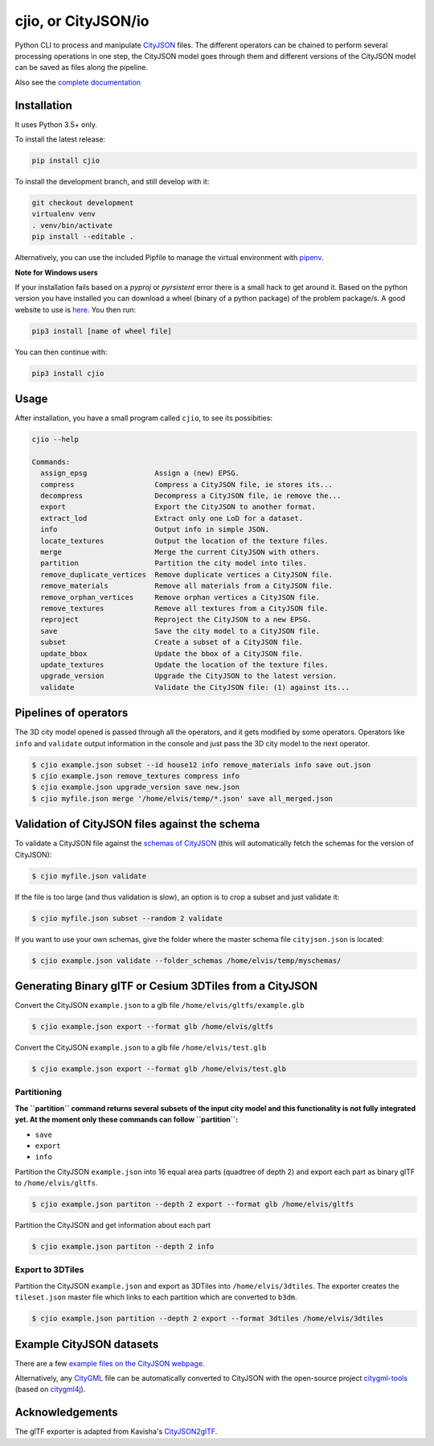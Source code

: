 cjio, or CityJSON/io
====================

|License: MIT| |image1|

Python CLI to process and manipulate
`CityJSON <http://www.cityjson.org>`__ files. The different operators
can be chained to perform several processing operations in one step, the
CityJSON model goes through them and different versions of the CityJSON
model can be saved as files along the pipeline.

Also see the `complete documentation <https://tudelft3d.github.io/cjio/>`__

Installation
------------

It uses Python 3.5+ only.

To install the latest release:

.. code:: console

    pip install cjio

To install the development branch, and still develop with it:

.. code:: console

    git checkout development
    virtualenv venv
    . venv/bin/activate
    pip install --editable .

Alternatively, you can use the included Pipfile to manage the virtual
environment with `pipenv <https://pipenv.readthedocs.io/en/latest/>`__.

**Note for Windows users**

If your installation fails based on a *pyproj* or *pyrsistent* error
there is a small hack to get around it. Based on the python version you
have installed you can download a wheel (binary of a python package) of
the problem package/s. A good website to use is
`here <https://www.lfd.uci.edu/~gohlke/pythonlibs>`__. You then run:

.. code:: console

    pip3 install [name of wheel file]

You can then continue with:

.. code:: console

    pip3 install cjio

Usage
-----

After installation, you have a small program called ``cjio``, to see its
possibities:

.. code:: console

    cjio --help

    Commands:
      assign_epsg                Assign a (new) EPSG.
      compress                   Compress a CityJSON file, ie stores its...
      decompress                 Decompress a CityJSON file, ie remove the...
      export                     Export the CityJSON to another format.
      extract_lod                Extract only one LoD for a dataset.
      info                       Output info in simple JSON.
      locate_textures            Output the location of the texture files.
      merge                      Merge the current CityJSON with others.
      partition                  Partition the city model into tiles.
      remove_duplicate_vertices  Remove duplicate vertices a CityJSON file.
      remove_materials           Remove all materials from a CityJSON file.
      remove_orphan_vertices     Remove orphan vertices a CityJSON file.
      remove_textures            Remove all textures from a CityJSON file.
      reproject                  Reproject the CityJSON to a new EPSG.
      save                       Save the city model to a CityJSON file.
      subset                     Create a subset of a CityJSON file.
      update_bbox                Update the bbox of a CityJSON file.
      update_textures            Update the location of the texture files.
      upgrade_version            Upgrade the CityJSON to the latest version.
      validate                   Validate the CityJSON file: (1) against its...

Pipelines of operators
----------------------

The 3D city model opened is passed through all the operators, and it
gets modified by some operators. Operators like ``info`` and
``validate`` output information in the console and just pass the 3D city
model to the next operator.

.. code:: console

    $ cjio example.json subset --id house12 info remove_materials info save out.json
    $ cjio example.json remove_textures compress info
    $ cjio example.json upgrade_version save new.json
    $ cjio myfile.json merge '/home/elvis/temp/*.json' save all_merged.json

Validation of CityJSON files against the schema
-----------------------------------------------

To validate a CityJSON file against the `schemas of
CityJSON <https://github.com/tudelft3d/cityjson/tree/master/schema>`__
(this will automatically fetch the schemas for the version of CityJSON):

.. code:: console

    $ cjio myfile.json validate

If the file is too large (and thus validation is slow), an option is to
crop a subset and just validate it:

.. code:: console

    $ cjio myfile.json subset --random 2 validate

If you want to use your own schemas, give the folder where the master
schema file ``cityjson.json`` is located:

.. code:: console

    $ cjio example.json validate --folder_schemas /home/elvis/temp/myschemas/

Generating Binary glTF or Cesium 3DTiles from a CityJSON
--------------------------------------------------------

Convert the CityJSON ``example.json`` to a glb file
``/home/elvis/gltfs/example.glb``

.. code:: console

    $ cjio example.json export --format glb /home/elvis/gltfs

Convert the CityJSON ``example.json`` to a glb file
``/home/elvis/test.glb``

.. code:: console

    $ cjio example.json export --format glb /home/elvis/test.glb

Partitioning
~~~~~~~~~~~~

**The ``partition`` command returns several subsets of the input city
model and this functionality is not fully** **integrated yet. At the
moment only these commands can follow ``partition``:**

-  ``save``
-  ``export``
-  ``info``

Partition the CityJSON ``example.json`` into 16 equal area parts
(quadtree of depth 2) and export each part as binary glTF to
``/home/elvis/gltfs``.

.. code:: console

    $ cjio example.json partiton --depth 2 export --format glb /home/elvis/gltfs

Partition the CityJSON and get information about each part

.. code:: console

    $ cjio example.json partiton --depth 2 info

Export to 3DTiles
~~~~~~~~~~~~~~~~~

Partition the CityJSON ``example.json`` and export as 3DTiles into
``/home/elvis/3dtiles``. The exporter creates the ``tileset.json``
master file which links to each partition which are converted to
``b3dm``.

.. code:: console

    $ cjio example.json partition --depth 2 export --format 3dtiles /home/elvis/3dtiles

Example CityJSON datasets
-------------------------

There are a few `example files on the CityJSON
webpage <https://www.cityjson.org/en/0.9/datasets/>`__.

Alternatively, any `CityGML <https://www.citygml.org>`__ file can be
automatically converted to CityJSON with the open-source project
`citygml-tools <https://github.com/citygml4j/citygml-tools>`__ (based on
`citygml4j <https://github.com/citygml4j/citygml4j>`__).

Acknowledgements
----------------

The glTF exporter is adapted from Kavisha's
`CityJSON2glTF <https://github.com/tudelft3d/CityJSON2glTF>`__.

.. |License: MIT| image:: https://img.shields.io/badge/License-MIT-yellow.svg
   :target: https://github.com/tudelft3d/cjio/blob/master/LICENSE
.. |image1| image:: https://badge.fury.io/py/cjio.svg
   :target: https://pypi.org/project/cjio/
